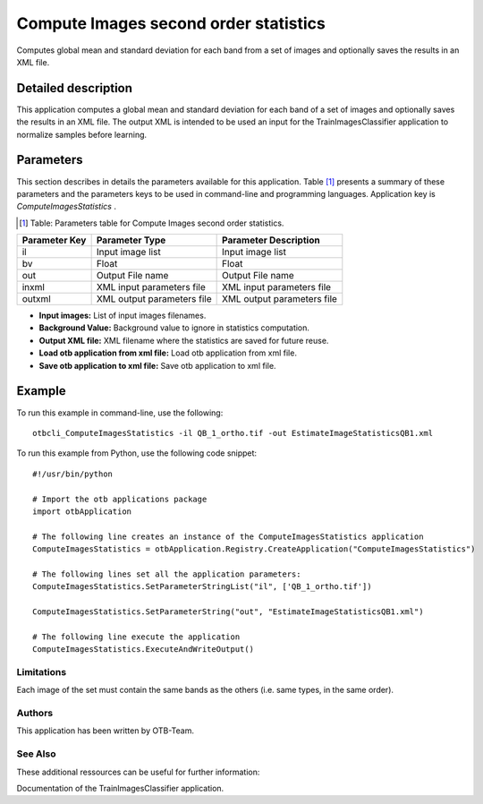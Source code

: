 Compute Images second order statistics
^^^^^^^^^^^^^^^^^^^^^^^^^^^^^^^^^^^^^^

Computes global mean and standard deviation for each band from a set of images and optionally saves the results in an XML file.

Detailed description
--------------------

This application computes a global mean and standard deviation for each band of a set of images and optionally saves the results in an XML file. The output XML is intended to be used an input for the TrainImagesClassifier application to normalize samples before learning.

Parameters
----------

This section describes in details the parameters available for this application. Table [#]_ presents a summary of these parameters and the parameters keys to be used in command-line and programming languages. Application key is *ComputeImagesStatistics* .

.. [#] Table: Parameters table for Compute Images second order statistics.

+-------------+--------------------------+----------------------------------+
|Parameter Key|Parameter Type            |Parameter Description             |
+=============+==========================+==================================+
|il           |Input image list          |Input image list                  |
+-------------+--------------------------+----------------------------------+
|bv           |Float                     |Float                             |
+-------------+--------------------------+----------------------------------+
|out          |Output File name          |Output File name                  |
+-------------+--------------------------+----------------------------------+
|inxml        |XML input parameters file |XML input parameters file         |
+-------------+--------------------------+----------------------------------+
|outxml       |XML output parameters file|XML output parameters file        |
+-------------+--------------------------+----------------------------------+

- **Input images:** List of input images filenames.

- **Background Value:** Background value to ignore in statistics computation.

- **Output XML file:** XML filename where the statistics are saved for future reuse.

- **Load otb application from xml file:** Load otb application from xml file.

- **Save otb application to xml file:** Save otb application to xml file.



Example
-------

To run this example in command-line, use the following: 
::

	otbcli_ComputeImagesStatistics -il QB_1_ortho.tif -out EstimateImageStatisticsQB1.xml

To run this example from Python, use the following code snippet: 

::

	#!/usr/bin/python

	# Import the otb applications package
	import otbApplication

	# The following line creates an instance of the ComputeImagesStatistics application 
	ComputeImagesStatistics = otbApplication.Registry.CreateApplication("ComputeImagesStatistics")

	# The following lines set all the application parameters:
	ComputeImagesStatistics.SetParameterStringList("il", ['QB_1_ortho.tif'])

	ComputeImagesStatistics.SetParameterString("out", "EstimateImageStatisticsQB1.xml")

	# The following line execute the application
	ComputeImagesStatistics.ExecuteAndWriteOutput()

Limitations
~~~~~~~~~~~

Each image of the set must contain the same bands as the others (i.e. same types, in the same order).

Authors
~~~~~~~

This application has been written by OTB-Team.

See Also
~~~~~~~~

These additional ressources can be useful for further information: 

Documentation of the TrainImagesClassifier application.

